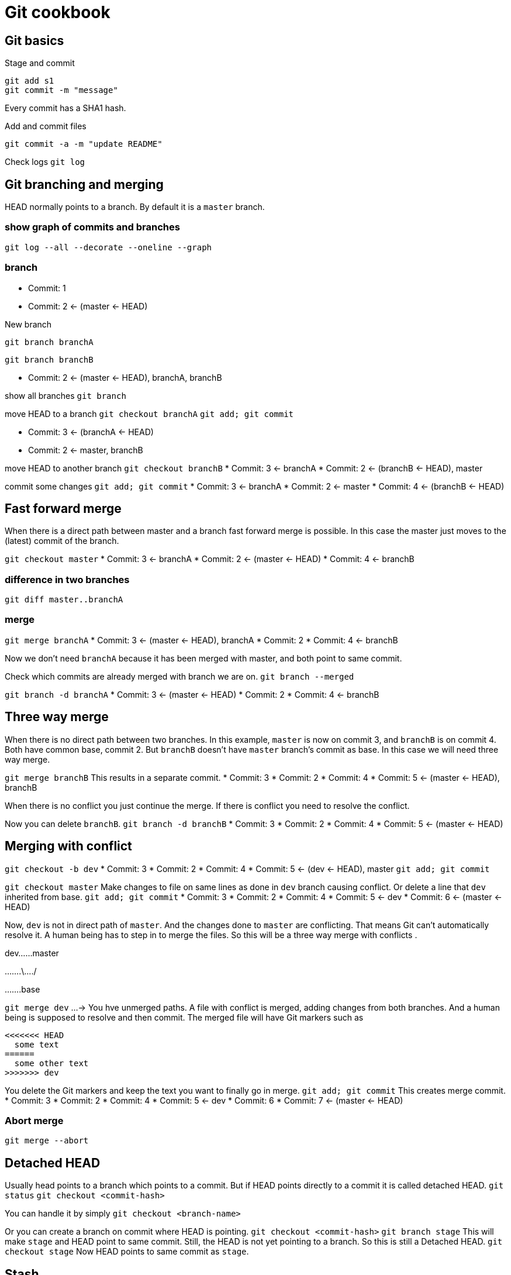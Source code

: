 = Git cookbook

== Git basics

Stage and commit

[source,shell script]
----
git add s1
git commit -m "message"

----

Every commit has a SHA1 hash.

Add and commit files

`git commit -a -m "update README"`

Check logs
`git log`

== Git branching and merging

HEAD normally points to a branch.
By default it is a `master` branch.

=== show graph of commits and branches

`git log --all --decorate --oneline --graph`

=== branch

* Commit: 1
* Commit: 2 &lt;- (master &lt;- HEAD)

New branch

`git branch branchA`

`git branch branchB`

* Commit: 2 &lt;- (master &lt;- HEAD), branchA, branchB

show all branches
`git branch`

move HEAD to a branch
`git checkout branchA`
`git add; git commit`

* Commit: 3 &lt;- (branchA &lt;- HEAD)
* Commit: 2 &lt;- master, branchB

move HEAD to another branch
`git checkout branchB`
* Commit: 3 &lt;- branchA
* Commit: 2 &lt;- (branchB &lt;- HEAD), master

commit some changes
`git add; git commit`
* Commit: 3 &lt;- branchA
* Commit: 2 &lt;- master
* Commit: 4 &lt;- (branchB &lt;- HEAD)

== Fast forward merge

When there is a direct path between master and a branch fast forward merge is possible.
In this case the master just moves to the (latest) commit of the branch.

`git checkout master`
* Commit: 3 &lt;- branchA
* Commit: 2 &lt;- (master &lt;- HEAD)
* Commit: 4 &lt;- branchB

=== difference in two branches

`git diff master..branchA`

=== merge

`git merge branchA`
* Commit: 3 &lt;- (master &lt;- HEAD), branchA
* Commit: 2
* Commit: 4 &lt;- branchB

Now we don't need `branchA` because it has been merged with master, and both point to same commit.

Check which commits are already merged with branch we are on.
`git branch --merged`

`git branch -d branchA`
* Commit: 3 &lt;- (master &lt;- HEAD)
* Commit: 2
* Commit: 4 &lt;- branchB

== Three way merge

When there is no direct path between two branches.
In this example, `master` is now on commit 3, and `branchB` is on commit 4.
Both have common base, commit 2. But `branchB` doesn't have `master` branch's commit as base.
In this case we will need three way merge.

`git merge branchB`
This results in a separate commit.
* Commit: 3
* Commit: 2
* Commit: 4
* Commit: 5 &lt;- (master &lt;- HEAD), branchB

When there is no conflict you just continue the merge.
If there is conflict you need to resolve the conflict.

Now you can delete `branchB`.
`git branch -d branchB`
* Commit: 3
* Commit: 2
* Commit: 4
* Commit: 5 &lt;- (master &lt;- HEAD)

== Merging with conflict

`git checkout -b dev`
* Commit: 3
* Commit: 2
* Commit: 4
* Commit: 5 &lt;- (dev &lt;- HEAD), master
`git add; git commit`

`git checkout master`
Make changes to file on same lines as done in `dev` branch causing conflict.
Or delete a line that `dev` inherited from base.
`git add; git commit`
* Commit: 3
* Commit: 2
* Commit: 4
* Commit: 5 &lt;- dev
* Commit: 6 &lt;- (master &lt;- HEAD)

Now, `dev` is not in direct path of `master`.
And the changes done to `master` are conflicting.
That means Git can't automatically resolve it.
A human being has to step in to merge the files.
So this will be a three way merge with conflicts .

dev……master

…….\…./

…….base

`git merge dev`
…-&gt; You hve unmerged paths.
A file with conflict is merged, adding changes from both branches.
And a human being is supposed to resolve and then commit.
The merged file will have Git markers such as

----
<<<<<<< HEAD
  some text
======
  some other text
>>>>>>> dev
----

You delete the Git markers and keep the text you want to finally go in merge.
`git add; git commit`
This creates merge commit.
* Commit: 3
* Commit: 2
* Commit: 4
* Commit: 5 &lt;- dev
* Commit: 6
* Commit: 7 &lt;- (master &lt;- HEAD)

=== Abort merge

`git merge --abort`

== Detached HEAD

Usually head points to a branch which points to a commit.
But if HEAD points directly to a commit it is called detached HEAD.
`git status`
`git checkout &lt;commit-hash&gt;`

You can handle it by simply
`git checkout &lt;branch-name&gt;`

Or you can create a branch on commit where HEAD is pointing.
`git checkout &lt;commit-hash&gt;`
`git branch stage`
This will make `stage` and HEAD point to same commit. Still, the HEAD
is not yet pointing to a branch. So this is still a Detached HEAD.
`git checkout stage`
Now HEAD points to same commit as `stage`.

== Stash

When you are in a branch and change a file, you have a file in your working tree.
Now if you want to switch to another branch then you either `commit` the change or `stash` it.
`git stash save &quot;message&quot;`
`git stash list -p`

To bring in the changes for a stash
`git stash apply`
This will get the changes of the last stash.
This will keep the stash still in the list.
To remove the stash
`git stash pop`

To get changes of a particular stash
`git stash list -p`
`git stash apply &lt;stash-id&gt;`